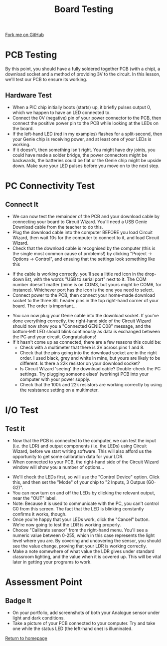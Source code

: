 #+STARTUP:indent
#+HTML_HEAD: <link rel="stylesheet" type="text/css" href="css/styles.css"/>
#+HTML_HEAD_EXTRA: <link href='http://fonts.googleapis.com/css?family=Ubuntu+Mono|Ubuntu' rel='stylesheet' type='text/css'>
#+OPTIONS: f:nil author:nil num:1 creator:nil timestamp:nil 
#+TITLE: Board Testing
#+AUTHOR: C. Delport

#+BEGIN_HTML
<div class=ribbon>
<a href="https://github.com/stcd11/pic_programmer">Fork me on GitHub</a>
</div>
#+END_HTML

* COMMENT Use as a template
:PROPERTIES:
:HTML_CONTAINER_CLASS: activity
:END:
** Learn It
:PROPERTIES:
:HTML_CONTAINER_CLASS: learn
:END:

** Research It
:PROPERTIES:
:HTML_CONTAINER_CLASS: research
:END:

** Design It
:PROPERTIES:
:HTML_CONTAINER_CLASS: design
:END:

** Build It
:PROPERTIES:
:HTML_CONTAINER_CLASS: build
:END:

** Test It
:PROPERTIES:
:HTML_CONTAINER_CLASS: test
:END:

** Run It
:PROPERTIES:
:HTML_CONTAINER_CLASS: run
:END:

** Document It
:PROPERTIES:
:HTML_CONTAINER_CLASS: document
:END:

** Code It
:PROPERTIES:
:HTML_CONTAINER_CLASS: code
:END:

** Program It
:PROPERTIES:
:HTML_CONTAINER_CLASS: program
:END:

** Try It
:PROPERTIES:
:HTML_CONTAINER_CLASS: try
:END:

** Badge It
:PROPERTIES:
:HTML_CONTAINER_CLASS: badge
:END:

** Save It
:PROPERTIES:
:HTML_CONTAINER_CLASS: save
:END:

* PCB Testing
:PROPERTIES:
:HTML_CONTAINER_CLASS: activity
:END:
By this point, you should have a fully soldered together PCB (with a chip), a download socket and a method of providing 3V to the circuit. In this lesson, we'll test our PCB to ensure its working.
** Hardware Test
:PROPERTIES:
:HTML_CONTAINER_CLASS: test
:END:
- When a PIC chip initially boots (starts) up, it briefly pulses output 0, which we happen to have an LED connected to.
- Connect the 0V (negative) pin of your power connector to the PCB, then connect the positive power pin to the PCB while looking at the LEDs on the board.
- If the left-hand LED (red in my examples) flashes for a split-second, then your Genie chip is receiving power, and at least one of your LEDs is working.
- If it doesn't, then something isn't right. You might have dry joints, you could have made a solder bridge, the power connectors might be backwards, the batteries could be flat or the Genie chip might be upside down. Make sure your LED pulses before you move on to the next step.
* PC Connectivity Test
:PROPERTIES:
:HTML_CONTAINER_CLASS: activity
:END:
** Connect It
:PROPERTIES:
:HTML_CONTAINER_CLASS: test
:END:
- We can now test the remainder of the PCB and your download cable by connecting your board to Circuit Wizard. You'll need a USB Genie Download cable from the teacher to do this.
- Plug the download cable into the computer BEFORE you load Circuit Wizard, then wait 10s for the computer to connect to it, and load Circuit Wizard.
- Check that the download cable is recognised by the computer (this is the single most common cause of problems!) by clicking "Project -> Options -> Control", and ensuing that the settings look something like this
[[file:img/dl_settings.jpg]]
- If the cable is working correctly, you'll see a little red icon in the drop-down list, with the words "USB to serial port" next to it. The COM number doesn't matter (mine is on COM3, but yours might be COM6, for instance). Whichever port has the icon is the one you need to select. 
- Connect power to the PCB, then connect your home-made download socket to the three SIL header pins in the top right-hand corner of your board. The order is important...
[[file:img/dl_conns.jpg]]
- You can now plug your Genie cable into the download socket. If you've done everything correctly, the right-hand side of the Circuit Wizard should now show you a "Connected GENIE C08" message, and the bottom-left LED should blink continously as data is exchanged between the PC and your circuit. Congratulations! 
- If it hasn't come up as connected, there are a few reasons this could be:
  + Check with a multimeter that there is 3V across pins 1 and 8.
  + Check that the pins going into the download socket are in the right order. I used black, grey and white in mine, but yours are likely to be different. Is there a 22k resistor on your download socket?
  + Is Circuit Wizard 'seeing' the download cable? Double-check the PC settings. Try plugging someone elses' (working) PCB into your computer with your power supply.
  + Check that the 100k and 22k resistors are working correctly by using the resistance setting on a multimeter.

* I/O Test
:PROPERTIES:
:HTML_CONTAINER_CLASS: activity
:END:
** Test it
:PROPERTIES:
:HTML_CONTAINER_CLASS: test
:END:
- Now that the PCB is connected to the computer, we can test the input (i.e. the LDR) and output components (i.e. the LEDs) using Circuit Wizard, before we start writing software. This will also afford us the opportunity to get some calibration data for your LDR.
- When connected to your PCB, the right-hand side of the Circuit Wizard window will show you a number of options...
[[file:img/cwz_conn.jpg]]
- We'll check the LEDs first, so will use the "Control Device" option. Click this, and then set the "Mode" of your chip to "2 Inputs, 3 Outpus (G0-G2)". 
- You can now turn on and off the LEDs by clicking the relevant output, near the "OUT" label. 
- Note: Because it is used to communicate with the PC, you can't control G0 from this screen. The fact that the LED is blinking constantly confirms it works, though. 
- Once you're happy that your LEDs work, click the "Cancel" button. We're now going to test the LDR is working properly.
- Choose "Calibrate sensor" from the right-hand menu. You'll see a numeric value between 0-255, which in this case represents the light level where you are. By covering and uncovering the sensor, you should see the value change, proving that your LDR is working correctly.
- Make a note somewhere of what value the LDR gives under standard classroom lighting, and the value when it is covered up. This will be vital later in getting your programs to work.
* Assessment Point
:PROPERTIES:
:HTML_CONTAINER_CLASS: activity
:END:
** Badge It
:PROPERTIES:
:HTML_CONTAINER_CLASS: badge
:END:
- On your portfolio, add screenshots of both your Analogue sensor under light and dark conditions.
- Take a picture of your PCB connected to your computer. Try and take one while the status LED (the left-hand one) is illuminated.
[[file:index.html][Return to homepage]]
